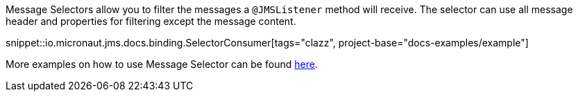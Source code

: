 Message Selectors allow you to filter the messages a `@JMSListener` method will receive. The selector can use all message header and properties for filtering except the message content.

snippet::io.micronaut.jms.docs.binding.SelectorConsumer[tags="clazz", project-base="docs-examples/example"]

More examples on how to use Message Selector can be found link:https://timjansen.github.io/jarfiller/guide/jms/selectors.xhtml[here].
